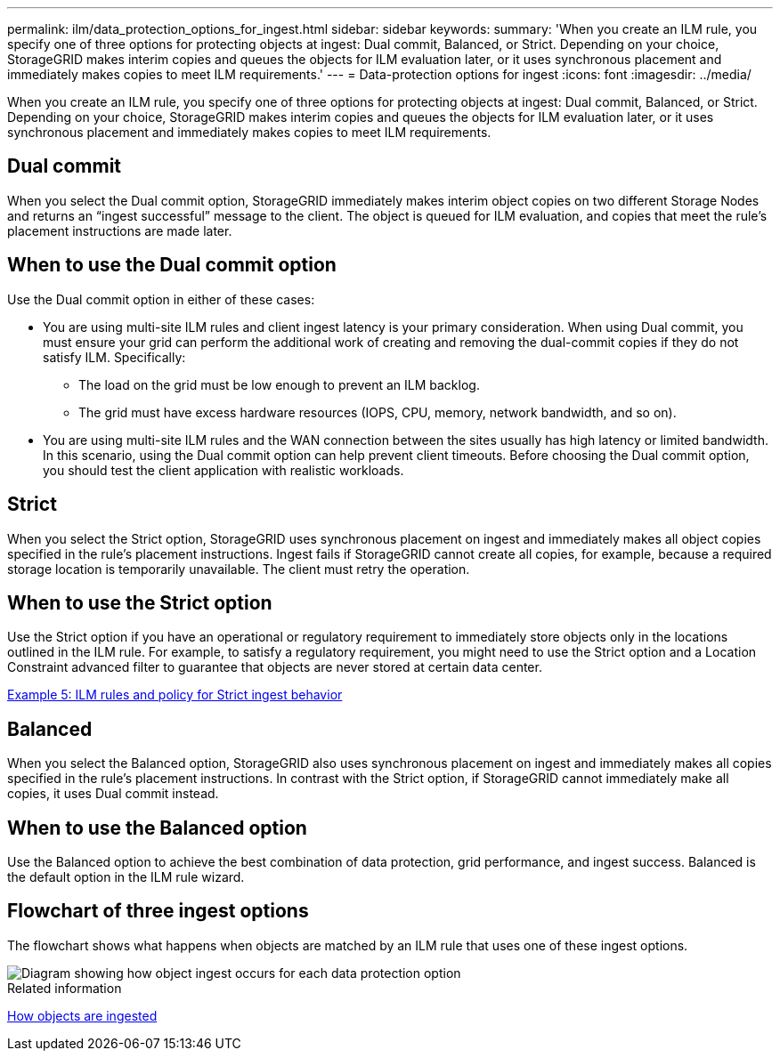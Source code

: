 ---
permalink: ilm/data_protection_options_for_ingest.html
sidebar: sidebar
keywords:
summary: 'When you create an ILM rule, you specify one of three options for protecting objects at ingest: Dual commit, Balanced, or Strict. Depending on your choice, StorageGRID makes interim copies and queues the objects for ILM evaluation later, or it uses synchronous placement and immediately makes copies to meet ILM requirements.'
---
= Data-protection options for ingest
:icons: font
:imagesdir: ../media/

[.lead]
When you create an ILM rule, you specify one of three options for protecting objects at ingest: Dual commit, Balanced, or Strict. Depending on your choice, StorageGRID makes interim copies and queues the objects for ILM evaluation later, or it uses synchronous placement and immediately makes copies to meet ILM requirements.

== Dual commit

When you select the Dual commit option, StorageGRID immediately makes interim object copies on two different Storage Nodes and returns an "`ingest successful`" message to the client. The object is queued for ILM evaluation, and copies that meet the rule's placement instructions are made later.

== When to use the Dual commit option

Use the Dual commit option in either of these cases:

* You are using multi-site ILM rules and client ingest latency is your primary consideration. When using Dual commit, you must ensure your grid can perform the additional work of creating and removing the dual-commit copies if they do not satisfy ILM. Specifically:
 ** The load on the grid must be low enough to prevent an ILM backlog.
 ** The grid must have excess hardware resources (IOPS, CPU, memory, network bandwidth, and so on).
* You are using multi-site ILM rules and the WAN connection between the sites usually has high latency or limited bandwidth. In this scenario, using the Dual commit option can help prevent client timeouts. Before choosing the Dual commit option, you should test the client application with realistic workloads.

== Strict

When you select the Strict option, StorageGRID uses synchronous placement on ingest and immediately makes all object copies specified in the rule's placement instructions. Ingest fails if StorageGRID cannot create all copies, for example, because a required storage location is temporarily unavailable. The client must retry the operation.

== When to use the Strict option

Use the Strict option if you have an operational or regulatory requirement to immediately store objects only in the locations outlined in the ILM rule. For example, to satisfy a regulatory requirement, you might need to use the Strict option and a Location Constraint advanced filter to guarantee that objects are never stored at certain data center.

xref:example_5_ilm_rules_and_policy_for_strict_ingest_behavior.adoc[Example 5: ILM rules and policy for Strict ingest behavior]

== Balanced

When you select the Balanced option, StorageGRID also uses synchronous placement on ingest and immediately makes all copies specified in the rule's placement instructions. In contrast with the Strict option, if StorageGRID cannot immediately make all copies, it uses Dual commit instead.

== When to use the Balanced option

Use the Balanced option to achieve the best combination of data protection, grid performance, and ingest success. Balanced is the default option in the ILM rule wizard.

== Flowchart of three ingest options

The flowchart shows what happens when objects are matched by an ILM rule that uses one of these ingest options.

image::../media/ingest_object_lifecycle.png[Diagram showing how object ingest occurs for each data protection option]

.Related information

xref:how_objects_are_ingested.adoc[How objects are ingested]
